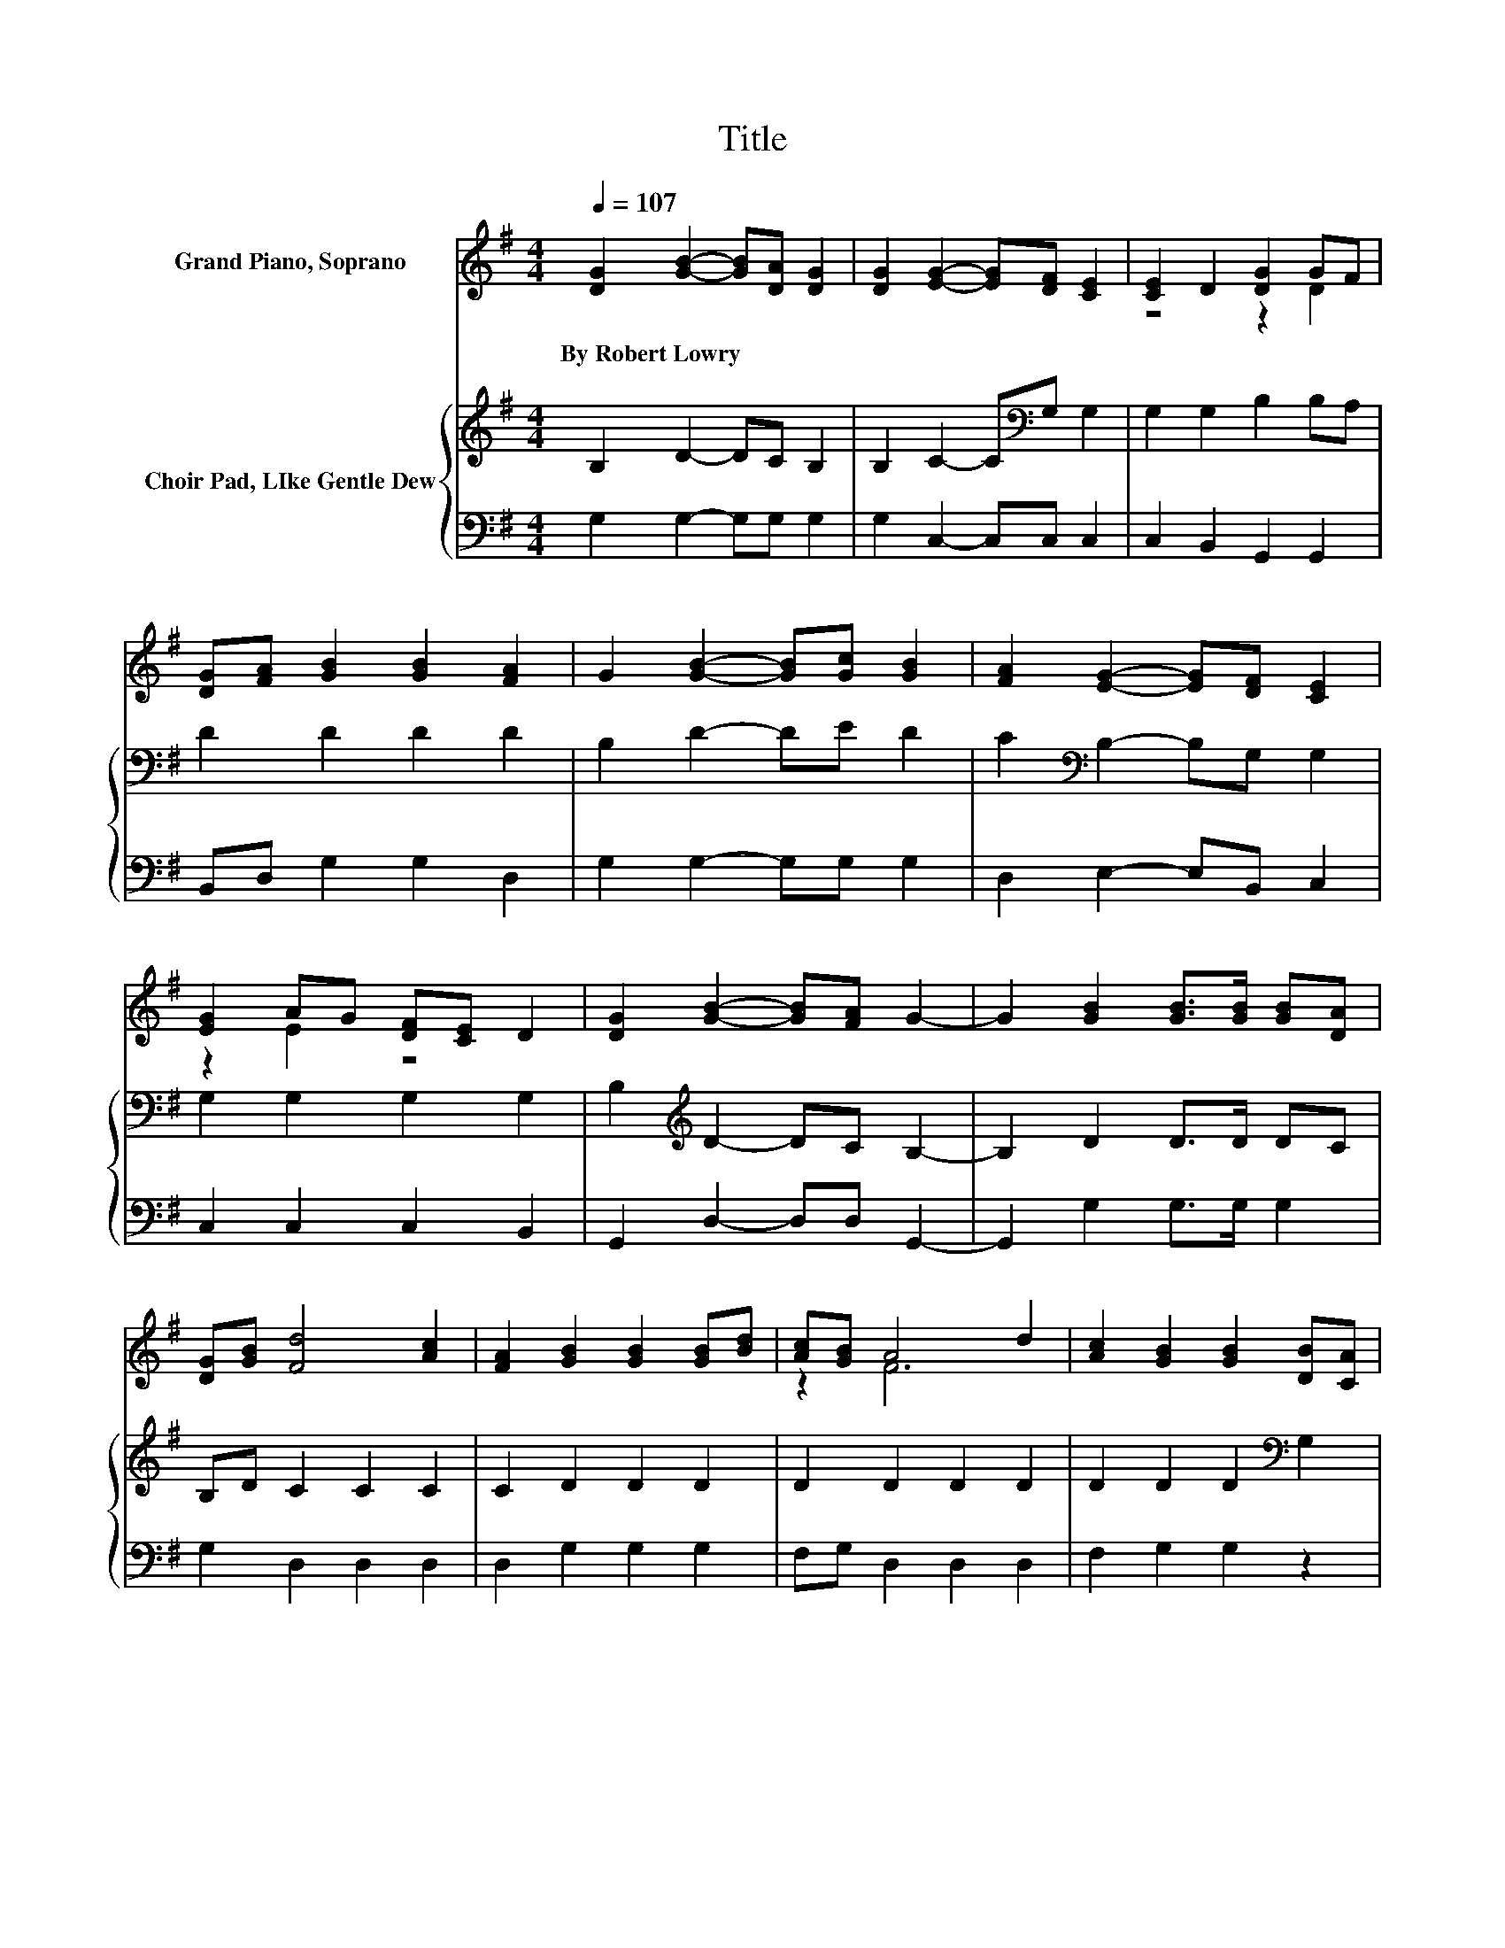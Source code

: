X:1
T:Title
%%score ( 1 2 ) { 3 | 4 }
L:1/8
Q:1/4=107
M:4/4
K:G
V:1 treble nm="Grand Piano, Soprano"
V:2 treble 
V:3 treble nm="Choir Pad, LIke Gentle Dew"
V:4 bass 
V:1
 [DG]2 [GB]2- [GB][DA] [DG]2 | [DG]2 [EG]2- [EG][DF] [CE]2 | [CE]2 D2 [DG]2 GF | %3
w: By~Robert~Lowry * * * *|||
 [DG][FA] [GB]2 [GB]2 [FA]2 | G2 [GB]2- [GB][Gc] [GB]2 | [FA]2 [EG]2- [EG][DF] [CE]2 | %6
w: |||
 [EG]2 AG [DF][CE] D2 | [DG]2 [GB]2- [GB][FA] G2- | G2 [GB]2 [GB]>[GB] [GB][DA] | %9
w: |||
 [DG][GB] [Fd]4 [Ac]2 | [FA]2 [GB]2 [GB]2 [GB][Bd] | [Ac][GB] A4 d2 | [Ac]2 [GB]2 [GB]2 [DB][CA] | %13
w: ||||
 [B,G][DF] [CE]4 [Ec]2 | c-[Dc][DB][Gd] [Gc][EA] [DG]2 | [DF]2 [DG]6- | [DG]2 z2 z4 |] %17
w: ||||
V:2
 x8 | x8 | z4 z2 D2 | x8 | x8 | x8 | z2 E2 z4 | x8 | x8 | x8 | x8 | z2 F6 | x8 | x8 | .E2 z2 z4 | %15
 x8 | x8 |] %17
V:3
 B,2 D2- DC B,2 | B,2 C2- C[K:bass]G, G,2 | G,2 G,2 B,2 B,A, | D2 D2 D2 D2 | B,2 D2- DE D2 | %5
 C2[K:bass] B,2- B,G, G,2 | G,2 G,2 G,2 G,2 | B,2[K:treble] D2- DC B,2- | B,2 D2 D>D DC | %9
 B,D C2 C2 C2 | C2 D2 D2 D2 | D2 D2 D2 D2 | D2 D2 D2[K:bass] G,2 | G,2 G,2 G,2 G,2 | %14
 G,A,G,B, ECB,B, | A,C B,6- | B,2 z2 z4 |] %17
V:4
 G,2 G,2- G,G, G,2 | G,2 C,2- C,C, C,2 | C,2 B,,2 G,,2 G,,2 | B,,D, G,2 G,2 D,2 | %4
 G,2 G,2- G,G, G,2 | D,2 E,2- E,B,, C,2 | C,2 C,2 C,2 B,,2 | G,,2 D,2- D,D, G,,2- | %8
 G,,2 G,2 G,>G, G,2 | G,2 D,2 D,2 D,2 | D,2 G,2 G,2 G,2 | F,G, D,2 D,2 D,2 | F,2 G,2 G,2 z2 | %13
 z2 C,2 C,2 C,D, | E,F, z2 C,2 D,D, | D,D, G,,6- | G,,2 z2 z4 |] %17


